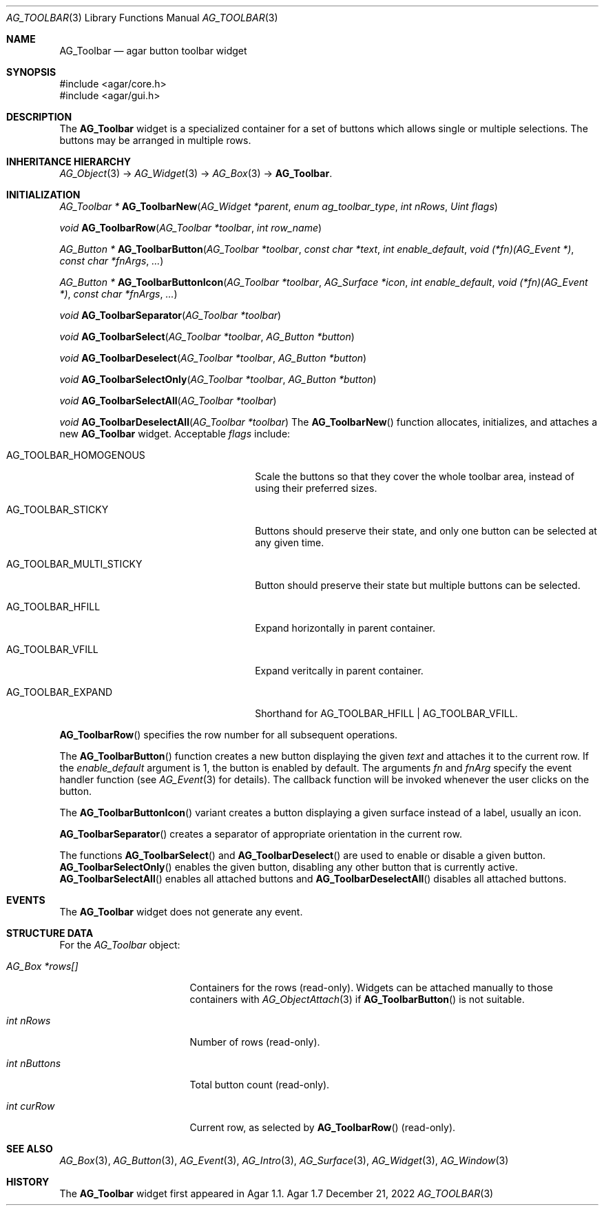 .\" Copyright (c) 2006-2022 Julien Nadeau Carriere <vedge@csoft.net>
.\" All rights reserved.
.\"
.\" Redistribution and use in source and binary forms, with or without
.\" modification, are permitted provided that the following conditions
.\" are met:
.\" 1. Redistributions of source code must retain the above copyright
.\"    notice, this list of conditions and the following disclaimer.
.\" 2. Redistributions in binary form must reproduce the above copyright
.\"    notice, this list of conditions and the following disclaimer in the
.\"    documentation and/or other materials provided with the distribution.
.\" 
.\" THIS SOFTWARE IS PROVIDED BY THE AUTHOR ``AS IS'' AND ANY EXPRESS OR
.\" IMPLIED WARRANTIES, INCLUDING, BUT NOT LIMITED TO, THE IMPLIED
.\" WARRANTIES OF MERCHANTABILITY AND FITNESS FOR A PARTICULAR PURPOSE
.\" ARE DISCLAIMED. IN NO EVENT SHALL THE AUTHOR BE LIABLE FOR ANY DIRECT,
.\" INDIRECT, INCIDENTAL, SPECIAL, EXEMPLARY, OR CONSEQUENTIAL DAMAGES
.\" (INCLUDING BUT NOT LIMITED TO, PROCUREMENT OF SUBSTITUTE GOODS OR
.\" SERVICES; LOSS OF USE, DATA, OR PROFITS; OR BUSINESS INTERRUPTION)
.\" HOWEVER CAUSED AND ON ANY THEORY OF LIABILITY, WHETHER IN CONTRACT,
.\" STRICT LIABILITY, OR TORT (INCLUDING NEGLIGENCE OR OTHERWISE) ARISING
.\" IN ANY WAY OUT OF THE USE OF THIS SOFTWARE EVEN IF ADVISED OF THE
.\" POSSIBILITY OF SUCH DAMAGE.
.\"
.Dd December 21, 2022
.Dt AG_TOOLBAR 3
.Os Agar 1.7
.Sh NAME
.Nm AG_Toolbar
.Nd agar button toolbar widget
.Sh SYNOPSIS
.Bd -literal
#include <agar/core.h>
#include <agar/gui.h>
.Ed
.Sh DESCRIPTION
.\" IMAGE(http://libagar.org/widgets/AG_ToolbarHoriz.png, "A horizontal AG_Toolbar")
.\" IMAGE(http://libagar.org/widgets/AG_ToolbarVert.png, "A vertical AG_Toolbar")
The
.Nm
widget is a specialized container for a set of buttons which allows single
or multiple selections.
The buttons may be arranged in multiple rows.
.Sh INHERITANCE HIERARCHY
.Xr AG_Object 3 ->
.Xr AG_Widget 3 ->
.Xr AG_Box 3 ->
.Nm .
.Sh INITIALIZATION
.nr nS 1
.Ft "AG_Toolbar *"
.Fn AG_ToolbarNew "AG_Widget *parent" "enum ag_toolbar_type" "int nRows" "Uint flags"
.Pp
.Ft "void"
.Fn AG_ToolbarRow "AG_Toolbar *toolbar" "int row_name"
.Pp
.Ft "AG_Button *"
.Fn AG_ToolbarButton "AG_Toolbar *toolbar" "const char *text" "int enable_default" "void (*fn)(AG_Event *)" "const char *fnArgs" "..."
.Pp
.Ft "AG_Button *"
.Fn AG_ToolbarButtonIcon "AG_Toolbar *toolbar" "AG_Surface *icon" "int enable_default" "void (*fn)(AG_Event *)" "const char *fnArgs" "..."
.Pp
.Ft "void"
.Fn AG_ToolbarSeparator "AG_Toolbar *toolbar"
.Pp
.Ft "void"
.Fn AG_ToolbarSelect "AG_Toolbar *toolbar" "AG_Button *button"
.Pp
.Ft "void"
.Fn AG_ToolbarDeselect "AG_Toolbar *toolbar" "AG_Button *button"
.Pp
.Ft "void"
.Fn AG_ToolbarSelectOnly "AG_Toolbar *toolbar" "AG_Button *button"
.Pp
.Ft "void"
.Fn AG_ToolbarSelectAll "AG_Toolbar *toolbar"
.Pp
.Ft "void"
.Fn AG_ToolbarDeselectAll "AG_Toolbar *toolbar"
.nr nS 0
The
.Fn AG_ToolbarNew
function allocates, initializes, and attaches a new
.Nm
widget.
Acceptable
.Fa flags
include:
.Bl -tag -width "AG_TOOLBAR_MULTI_STICKY "
.It AG_TOOLBAR_HOMOGENOUS
Scale the buttons so that they cover the whole toolbar area,
instead of using their preferred sizes.
.It AG_TOOLBAR_STICKY
Buttons should preserve their state, and only one button can be selected
at any given time.
.It AG_TOOLBAR_MULTI_STICKY
Button should preserve their state but multiple buttons can be selected.
.It AG_TOOLBAR_HFILL
Expand horizontally in parent container.
.It AG_TOOLBAR_VFILL
Expand veritcally in parent container.
.It AG_TOOLBAR_EXPAND
Shorthand for
.Dv AG_TOOLBAR_HFILL | AG_TOOLBAR_VFILL .
.El
.Pp
.Fn AG_ToolbarRow
specifies the row number for all subsequent operations.
.Pp
The
.Fn AG_ToolbarButton
function creates a new button displaying the given
.Fa text
and attaches it to the current row.
If the
.Fa enable_default
argument is 1, the button is enabled by default.
The arguments
.Fa fn
and
.Fa fnArg
specify the event handler function (see
.Xr AG_Event 3
for details).
The callback function will be invoked whenever the user clicks on the button.
.Pp
The
.Fn AG_ToolbarButtonIcon
variant creates a button displaying a given surface instead of a label,
usually an icon.
.Pp
.Fn AG_ToolbarSeparator
creates a separator of appropriate orientation in the current row.
.Pp
The functions
.Fn AG_ToolbarSelect
and
.Fn AG_ToolbarDeselect
are used to enable or disable a given button.
.Fn AG_ToolbarSelectOnly
enables the given button, disabling any other button that is currently active.
.Fn AG_ToolbarSelectAll
enables all attached buttons and
.Fn AG_ToolbarDeselectAll
disables all attached buttons.
.Sh EVENTS
The
.Nm
widget does not generate any event.
.Sh STRUCTURE DATA
For the
.Ft AG_Toolbar
object:
.Bl -tag -width "AG_Box *rows[] "
.It Ft AG_Box *rows[]
Containers for the rows (read-only).
Widgets can be attached manually to those containers with
.Xr AG_ObjectAttach 3
if
.Fn AG_ToolbarButton
is not suitable.
.It Ft int nRows
Number of rows (read-only).
.It Ft int nButtons
Total button count (read-only).
.It Ft int curRow
Current row, as selected by
.Fn AG_ToolbarRow
(read-only).
.El
.Sh SEE ALSO
.Xr AG_Box 3 ,
.Xr AG_Button 3 ,
.Xr AG_Event 3 ,
.Xr AG_Intro 3 ,
.Xr AG_Surface 3 ,
.Xr AG_Widget 3 ,
.Xr AG_Window 3
.Sh HISTORY
The
.Nm
widget first appeared in Agar 1.1.

